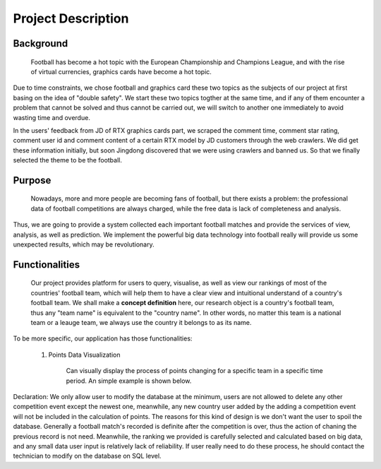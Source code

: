 
*******************
Project Description
*******************

Background
==========

    Football has become a hot topic with the European Championship and Champions League, and with the rise of virtual currencies, graphics cards have become a hot topic.
Due to time constraints, we chose football and graphics card these two topics as the subjects of our project at first basing on the idea of "double safety". We start these two topics togther at the same time, and if any of them encounter a problem that cannot be solved and thus cannot be carried out, we will switch to another one immediately to avoid wasting time and overdue.

In the users\' feedback from JD of RTX graphics cards part, we scraped the comment time, comment star rating, comment user id and comment content of a certain RTX model by JD customers through the web crawlers. We did get these information initially, but soon Jingdong discovered that we were using crawlers and banned us. So that we finally selected the theme to be the football.

Purpose
=======

    Nowadays, more and more people are becoming fans of football, but there exists a problem: the professional data of football competitions are always charged, while the free data is lack of completeness and analysis.
Thus, we are going to provide a system collected each important football matches and provide the services of view, analysis, as well as prediction.
We implement the powerful big data technology into football really will provide us some unexpected results, which may be revolutionary.


Functionalities
===============

    Our project provides platform for users to query, visualise, as well as view our rankings of most of the countries\' football team, which will help them to have a clear view and intuitional understand of a country\'s football team.
    We shall make a **concept definition** here, our research object is a country\'s football team, thus any "team name" is equivalent to the "country name". In other words, no matter this team is a national team or a leauge team, we always use the country it belongs to as its name.

To be more specific, our application has those functionalities:

    #. Points Data Visualization

        Can visually display the process of points changing for a specific team in a specific time period. An simple example is shown below.

.. image:: images/pts_change_1.png
    :scale: 80%
    :align: center

    #. Competition Data Query

        User can query for the competition event by team name, categories (i.e. tournament, competition result), as well as time period (fuzzy searching is suported!)

    #. Competition Data Management

        User can add a new competition into the competition event database, meanwhile, user can modify or delete the newest one of the competition events.

    #. Ranking Viewing

        User can view about the rankings sorted by points, where the points are calculated by our special formula. User can also view the ranking provided by FIFA as well as UEFA for reference.

Declaration: We only allow user to modify the database at the minimum, users are not allowed to delete any other competition event except the newest one, meanwhile, any new country user added by the adding a competition event will not be included in the calculation of points. The reasons for this kind of design is we don't want the user to spoil the database.
Generally a football match's recorded is definite after the competition is over, thus the action of chaning the previous record is not need. Meanwhile, the ranking we provided is carefully selected and calculated based on big data, and any small data user input is relatively lack of reliability.
If user really need to do these process, he should contact the technician to modify on the database on SQL level.


